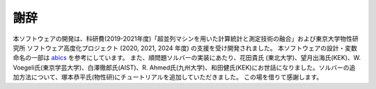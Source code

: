 謝辞
================================

本ソフトウェアの開発は、科研費(2019-2021年度)「超並列マシンを用いた計算統計と測定技術の融合」および東京大学物性研究所 ソフトウェア高度化プロジェクト (2020, 2021, 2024 年度) の支援を受け開発されました。
本ソフトウェアの設計・変数命名の一部は `abics <https://github.com/issp-center-dev/abICS>`_ を参考にしています。
また、順問題ソルバーの実装にあたり、花田貴氏 (東北大学)、望月出海氏(KEK)、W. Voegeli氏(東京学芸大学)、白澤徹郎氏(AIST)、R. Ahmed氏(九州大学)、和田健氏(KEK)にお世話になりました。ソルバーの追加方法について、塚本恭平氏(物性研)にチュートリアルを追加していただきました。
この場を借りて感謝します。
